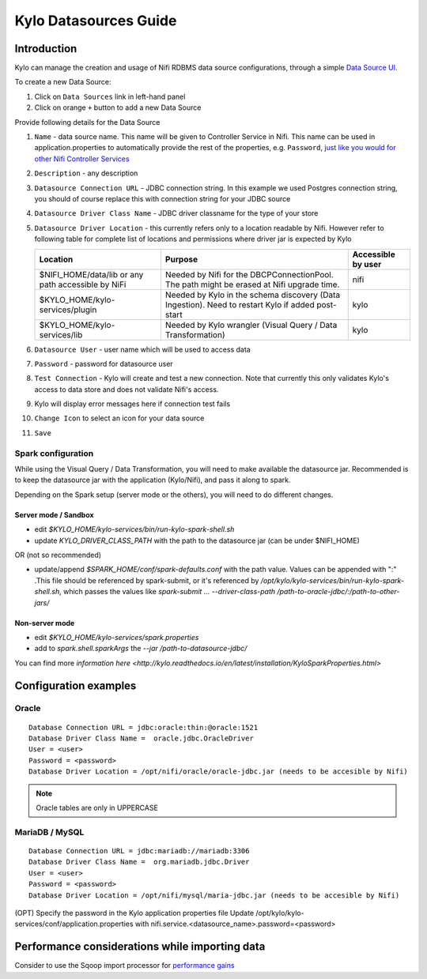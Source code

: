 ======================
Kylo Datasources Guide
======================

Introduction
============

Kylo can manage the creation and usage of Nifi RDBMS data source configurations, through a simple `Data Source UI <http://localhost:8400/index.html#!/datasources>`_.

To create a new Data Source:
|image1|

1. Click on ``Data Sources`` link in left-hand panel
2. Click on orange ``+`` button to add a new Data Source


Provide following details for the Data Source
|image2|

1.  ``Name`` - data source name. This name will be given to Controller Service in Nifi. This name can be used in application.properties to automatically provide the rest of the properties, e.g. ``Password``, `just like you would for other Nifi Controller Services <http://kylo.readthedocs.io/en/latest/how-to-guides/ConfigurationProperties.html#setting-controller-service-properties>`_
2.  ``Description`` - any description
3.  ``Datasource Connection URL`` - JDBC connection string. In this example we used Postgres connection string, you should of course replace this with connection string for your JDBC source
4.  ``Datasource Driver Class Name`` - JDBC driver classname for the type of your store
5.  ``Datasource Driver Location`` - this currently refers only to a location readable by Nifi. However refer to following table for complete list of locations and permissions where driver jar is expected by Kylo

    +----------------------------------+---------------------------------------------------------------------------------------------------+--------------------+
    | Location                         | Purpose                                                                                           | Accessible by user |
    +==================================+===================================================================================================+====================+
    | $NIFI_HOME/data/lib or           | Needed by Nifi for the DBCPConnectionPool.                                                        | nifi               |
    | any path accessible by NiFi      | The path might be erased at Nifi upgrade time.                                                    |                    |
    +----------------------------------+---------------------------------------------------------------------------------------------------+--------------------+
    | $KYLO_HOME/kylo-services/plugin  | Needed by Kylo in the schema discovery (Data Ingestion). Need to restart Kylo if added post-start | kylo               |
    +----------------------------------+---------------------------------------------------------------------------------------------------+--------------------+
    | $KYLO_HOME/kylo-services/lib     | Needed by Kylo wrangler (Visual Query / Data Transformation)                                      | kylo               |
    +----------------------------------+---------------------------------------------------------------------------------------------------+--------------------+

6.  ``Datasource User`` - user name which will be used to access data
7.  ``Password`` - password for datasource user
8.  ``Test Connection`` - Kylo will create and test a new connection. Note that currently this only validates Kylo's access to data store and does not validate Nifi's access.
9.  Kylo will display error messages here if connection test fails
10. ``Change Icon`` to select an icon for your data source
11. ``Save``

Spark configuration
-------------------
While using the Visual Query / Data Transformation, you will need to make available the datasource jar.
Recommended is to keep the datasource jar with the application (Kylo/Nifi), and pass it along to spark.

Depending on the Spark setup (server mode or the others), you will need to do different changes.

Server mode / Sandbox
~~~~~~~~~~~~~~~~~~~~~

- edit `$KYLO_HOME/kylo-services/bin/run-kylo-spark-shell.sh`

- update `KYLO_DRIVER_CLASS_PATH` with the path to the datasource jar (can be under $NIFI_HOME)

OR (not so recommended)

- update/append `$SPARK_HOME/conf/spark-defaults.conf` with the path value. Values can be appended with ":" .This file should be referenced by spark-submit, or it's referenced by `/opt/kylo/kylo-services/bin/run-kylo-spark-shell.sh`, which passes the values like `spark-submit ... --driver-class-path /path-to-oracle-jdbc/:/path-to-other-jars/`


Non-server mode
~~~~~~~~~~~~~~~

- edit `$KYLO_HOME/kylo-services/spark.properties`

- add to `spark.shell.sparkArgs` the `--jar /path-to-datasource-jdbc/`

You can find more `information here <http://kylo.readthedocs.io/en/latest/installation/KyloSparkProperties.html>`

Configuration examples
======================

Oracle
------

::

    Database Connection URL = jdbc:oracle:thin:@oracle:1521
    Database Driver Class Name =  oracle.jdbc.OracleDriver
    User = <user>
    Password = <password>
    Database Driver Location = /opt/nifi/oracle/oracle-jdbc.jar (needs to be accesible by Nifi)

..

.. note:: Oracle tables are only in UPPERCASE

MariaDB / MySQL
----------------

::

    Database Connection URL = jdbc:mariadb://mariadb:3306	
    Database Driver Class Name =  org.mariadb.jdbc.Driver
    User = <user>
    Password = <password>
    Database Driver Location = /opt/nifi/mysql/maria-jdbc.jar (needs to be accesible by Nifi)

..

(OPT) Specify the password in the Kylo application properties file
Update /opt/kylo/kylo-services/conf/application.properties with
nifi.service.<datasource_name>.password=<password>

Performance considerations while importing data
===============================================

Consider to use the Sqoop import processor for `performance gains <../tips-tricks/TroubleshootingandTips.html#gettabledata-vs-importsqoop-processor>`_



.. |image1| image:: ../media/kylo-datasources/create-datasource-1.png
   :width: 7in
   :height: 5in

.. |image2| image:: ../media/kylo-datasources/create-datasource-2.png
   :width: 7in
   :height: 5in

